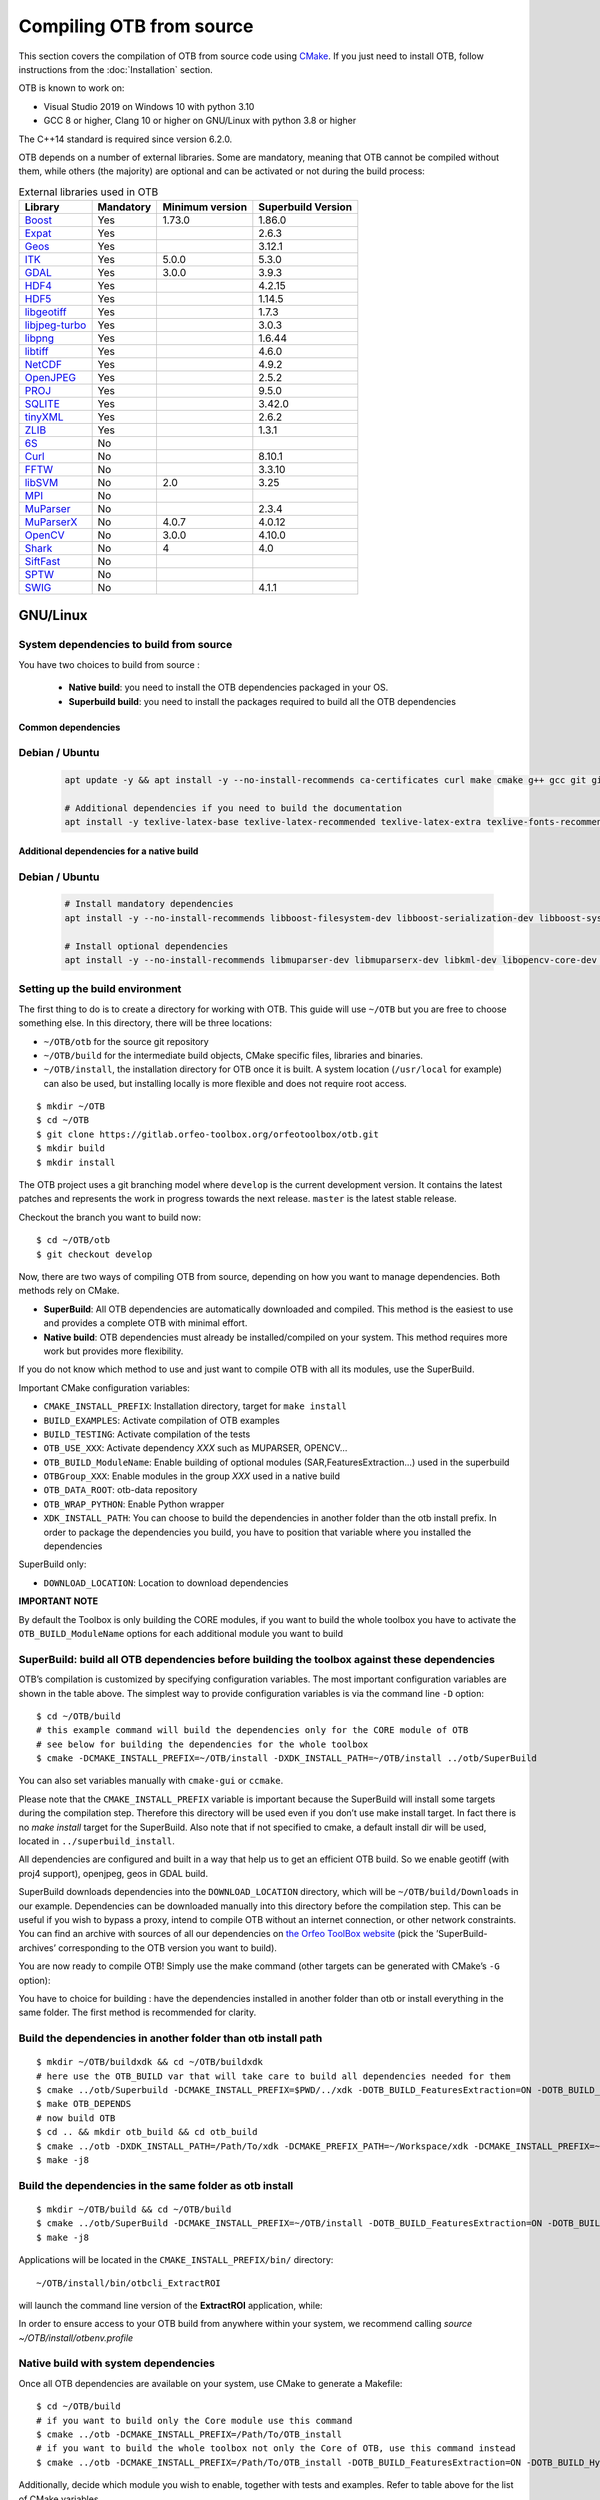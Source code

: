 .. _compilingfromsource:

Compiling OTB from source
=========================

This section covers the compilation of OTB from source code using
`CMake <http://www.cmake.org>`_. If you just need to install OTB,
follow instructions from the :doc:`Installation` section.

OTB is known to work on:

* Visual Studio 2019 on Windows 10 with python 3.10

* GCC 8 or higher, Clang 10 or higher on GNU/Linux with python 3.8 or higher

The C++14 standard is required since version 6.2.0.

OTB depends on a number of external libraries. Some are mandatory,
meaning that OTB cannot be compiled without them, while others (the
majority) are optional and can be activated or not during the build
process:

.. table:: External libraries used in OTB

    +-------------------------------------------------------------------+-----------------------+----------------------------+--------------------------+
    | **Library**                                                       | **Mandatory**         | **Minimum version**        | **Superbuild Version**   |
    +===================================================================+=======================+============================+==========================+
    | `Boost <http://www.boost.org>`_                                   | Yes                   | 1.73.0                     | 1.86.0                   |
    +-------------------------------------------------------------------+-----------------------+----------------------------+--------------------------+
    | `Expat <https://sourceforge.net/projects/expat/>`_                | Yes                   |                            | 2.6.3                    |
    +-------------------------------------------------------------------+-----------------------+----------------------------+--------------------------+
    | `Geos <https://libgeos.org/>`_                                    | Yes                   |                            | 3.12.1                   |
    +-------------------------------------------------------------------+-----------------------+----------------------------+--------------------------+
    | `ITK <http://www.itk.org>`_                                       | Yes                   | 5.0.0                      | 5.3.0                    |
    +-------------------------------------------------------------------+-----------------------+----------------------------+--------------------------+
    | `GDAL <http://www.gdal.org>`_                                     | Yes                   | 3.0.0                      | 3.9.3                    |
    +-------------------------------------------------------------------+-----------------------+----------------------------+--------------------------+
    | `HDF4 <https://www.hdfgroup.org/solutions/hdf4/>`_                | Yes                   |                            | 4.2.15                   |
    +-------------------------------------------------------------------+-----------------------+----------------------------+--------------------------+
    | `HDF5 <https://www.hdfgroup.org/solutions/hdf5/>`_                | Yes                   |                            | 1.14.5                   |
    +-------------------------------------------------------------------+-----------------------+----------------------------+--------------------------+
    | `libgeotiff <http://trac.osgeo.org/geotiff/>`_                    | Yes                   |                            | 1.7.3                    |
    +-------------------------------------------------------------------+-----------------------+----------------------------+--------------------------+
    | `libjpeg-turbo <https://github.com/libjpeg-turbo/libjpeg-turbo>`_ | Yes                   |                            | 3.0.3                    |
    +-------------------------------------------------------------------+-----------------------+----------------------------+--------------------------+
    | `libpng <https://downloads.sourceforge.net/project/libpng>`_      | Yes                   |                            | 1.6.44                   |
    +-------------------------------------------------------------------+-----------------------+----------------------------+--------------------------+
    | `libtiff <http://www.libtiff.org/>`_                              | Yes                   |                            | 4.6.0                    |
    +-------------------------------------------------------------------+-----------------------+----------------------------+--------------------------+
    | `NetCDF <https://github.com/Unidata/netcdf-c>`_                   | Yes                   |                            | 4.9.2                    |
    +-------------------------------------------------------------------+-----------------------+----------------------------+--------------------------+
    | `OpenJPEG <https://github.com/uclouvain/openjpeg>`_               | Yes                   |                            | 2.5.2                    |
    +-------------------------------------------------------------------+-----------------------+----------------------------+--------------------------+
    | `PROJ <https://proj.org/>`_                                       | Yes                   |                            | 9.5.0                    |
    +-------------------------------------------------------------------+-----------------------+----------------------------+--------------------------+
    | `SQLITE <https://www.sqlite.org>`_                                | Yes                   |                            | 3.42.0                   |
    +-------------------------------------------------------------------+-----------------------+----------------------------+--------------------------+
    | `tinyXML <http://www.grinninglizard.com/tinyxml>`_                | Yes                   |                            | 2.6.2                    |
    +-------------------------------------------------------------------+-----------------------+----------------------------+--------------------------+
    | `ZLIB <https://zlib.net>`_                                        | Yes                   |                            | 1.3.1                    |
    +-------------------------------------------------------------------+-----------------------+----------------------------+--------------------------+
    | `6S <http://6s.ltdri.org>`_                                       | No                    |                            |                          |
    +-------------------------------------------------------------------+-----------------------+----------------------------+--------------------------+
    | `Curl <http://www.curl.haxx.se>`_                                 | No                    |                            | 8.10.1                   |
    +-------------------------------------------------------------------+-----------------------+----------------------------+--------------------------+
    | `FFTW <http://www.fftw.org>`_                                     | No                    |                            | 3.3.10                   |
    +-------------------------------------------------------------------+-----------------------+----------------------------+--------------------------+
    | `libSVM <http://www.csie.ntu.edu.tw/~cjlin/libsvm>`_              | No                    | 2.0                        | 3.25                     |
    +-------------------------------------------------------------------+-----------------------+----------------------------+--------------------------+
    | `MPI <https://www.open-mpi.org/>`_                                | No                    |                            |                          |
    +-------------------------------------------------------------------+-----------------------+----------------------------+--------------------------+
    | `MuParser <http://www.muparser.sourceforge.net>`_                 | No                    |                            | 2.3.4                    |
    +-------------------------------------------------------------------+-----------------------+----------------------------+--------------------------+
    | `MuParserX <http://muparserx.beltoforion.de>`_                    | No                    | 4.0.7                      | 4.0.12                   |
    +-------------------------------------------------------------------+-----------------------+----------------------------+--------------------------+
    | `OpenCV <http://opencv.org>`_                                     | No                    | 3.0.0                      | 4.10.0                   |
    +-------------------------------------------------------------------+-----------------------+----------------------------+--------------------------+
    | `Shark <http://image.diku.dk/shark/>`_                            | No                    | 4                          | 4.0                      |
    +-------------------------------------------------------------------+-----------------------+----------------------------+--------------------------+
    | `SiftFast <http://libsift.sourceforge.net>`_                      | No                    |                            |                          |
    +-------------------------------------------------------------------+-----------------------+----------------------------+--------------------------+
    | `SPTW <https://github.com/remicres/sptw.git>`_                    | No                    |                            |                          |
    +-------------------------------------------------------------------+-----------------------+----------------------------+--------------------------+
    | `SWIG <https://www.swig.org/>`_                                   | No                    |                            | 4.1.1                    |
    +-------------------------------------------------------------------+-----------------------+----------------------------+--------------------------+

GNU/Linux
---------

System dependencies to build from source
~~~~~~~~~~~~~~~~~~~~~~~~~~~~~~~~~~~~~~~~

You have two choices to build from source :

  - **Native build**: you need to install the OTB dependencies packaged in your OS.
  - **Superbuild build**: you need to install the packages required to build all the OTB dependencies

Common dependencies
+++++++++++++++++++

Debian / Ubuntu
~~~~~~~~~~~~~~~

  .. code-block:: bash

    apt update -y && apt install -y --no-install-recommends ca-certificates curl make cmake g++ gcc git git-lfs libtool swig python3 python3-dev python3-pip python3-numpy pkg-config patch

    # Additional dependencies if you need to build the documentation
    apt install -y texlive-latex-base texlive-latex-recommended texlive-latex-extra texlive-fonts-recommended doxygen graphviz gnuplot dvipng python3-sphinx sphinx-rtd-theme-common python3-sphinx-rtd-theme


Additional dependencies for a native build
++++++++++++++++++++++++++++++++++++++++++

Debian / Ubuntu
~~~~~~~~~~~~~~~

  .. code-block:: bash

    # Install mandatory dependencies
    apt install -y --no-install-recommends libboost-filesystem-dev libboost-serialization-dev libboost-system-dev libboost-thread-dev libcurl4-gnutls-dev libgdal-dev python3-gdal libexpat1-dev libfftw3-dev libgeotiff-dev libgsl-dev libinsighttoolkit4-dev libgeotiff-dev libpng-dev libtinyxml-dev

    # Install optional dependencies
    apt install -y --no-install-recommends libmuparser-dev libmuparserx-dev libkml-dev libopencv-core-dev libopencv-ml-dev libopenmpi-dev libsvm-dev


Setting up the build environment
~~~~~~~~~~~~~~~~~~~~~~~~~~~~~~~~

The first thing to do is to create a directory for working with OTB.
This guide will use ``~/OTB`` but you are free to choose something
else. In this directory, there will be three locations:

*  ``~/OTB/otb`` for the source git repository

*  ``~/OTB/build`` for the intermediate build objects, CMake specific
   files, libraries and binaries.

*  ``~/OTB/install``, the installation directory for OTB once it is
   built. A system location (``/usr/local`` for example) can also be
   used, but installing locally is more flexible and does not require
   root access.

::

    $ mkdir ~/OTB
    $ cd ~/OTB
    $ git clone https://gitlab.orfeo-toolbox.org/orfeotoolbox/otb.git
    $ mkdir build
    $ mkdir install

The OTB project uses a git branching model where ``develop`` is the current
development version. It contains the latest patches and represents the work in
progress towards the next release. ``master`` is the latest stable release.

Checkout the branch you want to build now:

::

    $ cd ~/OTB/otb
    $ git checkout develop

Now, there are two ways of compiling OTB from source, depending on how you want
to manage dependencies. Both methods rely on CMake.

* **SuperBuild**: All OTB dependencies are automatically downloaded and
  compiled.  This method is the easiest to use and provides a complete OTB with
  minimal effort.

* **Native build**: OTB dependencies must already be installed/compiled on
  your system. This method requires more work but provides more flexibility.

If you do not know which method to use and just want to compile OTB with
all its modules, use the SuperBuild.

Important CMake configuration variables:

* ``CMAKE_INSTALL_PREFIX``: Installation directory, target for ``make install``
* ``BUILD_EXAMPLES``: Activate compilation of OTB examples
* ``BUILD_TESTING``: Activate compilation of the tests
* ``OTB_USE_XXX``: Activate dependency *XXX* such as MUPARSER, OPENCV...
* ``OTB_BUILD_ModuleName``: Enable building of optional modules (SAR,FeaturesExtraction...) used in the superbuild
* ``OTBGroup_XXX``: Enable modules in the group *XXX* used in a native build
* ``OTB_DATA_ROOT``: otb-data repository
* ``OTB_WRAP_PYTHON``: Enable Python wrapper
* ``XDK_INSTALL_PATH``: You can choose to build the dependencies in another folder than the otb install prefix. In order to package the dependencies you build, you have to position that variable where you installed the dependencies

SuperBuild only:

* ``DOWNLOAD_LOCATION``: Location to download dependencies

**IMPORTANT NOTE**

By default the Toolbox is only building the CORE modules, if you want to build the whole toolbox you have to activate the ``OTB_BUILD_ModuleName`` options for each additional module you want to build

SuperBuild: build all OTB dependencies before building the toolbox against these dependencies
~~~~~~~~~~~~~~~~~~~~~~~~~~~~~~~~~~~~~~~~~~~~~~~~~~~~~~~~~~~~~~~~~~~~~~~~~~~~~~~~~~~~~~~~~~~~~

OTB’s compilation is customized by specifying configuration variables.
The most important configuration variables are shown in the
table above. The simplest way to provide
configuration variables is via the command line ``-D`` option:

::

    $ cd ~/OTB/build
    # this example command will build the dependencies only for the CORE module of OTB
    # see below for building the dependencies for the whole toolbox
    $ cmake -DCMAKE_INSTALL_PREFIX=~/OTB/install -DXDK_INSTALL_PATH=~/OTB/install ../otb/SuperBuild

You can also set variables manually with ``cmake-gui`` or ``ccmake``.

Please note that the ``CMAKE_INSTALL_PREFIX`` variable is important
because the SuperBuild will install some targets during the compilation
step. Therefore this directory will be used even if you don’t use make
install target. In fact there is no *make install* target for the
SuperBuild. Also note that if not specified to cmake, a default install
dir will be used, located in ``../superbuild_install``.

All dependencies are configured and built in a way that help us to get
an efficient OTB build. So we enable geotiff (with proj4 support),
openjpeg, geos in GDAL build.

SuperBuild downloads dependencies into the ``DOWNLOAD_LOCATION`` directory,
which will be ``~/OTB/build/Downloads`` in our example.  Dependencies can be
downloaded manually into this directory before the compilation step. This can be
useful if you wish to bypass a proxy, intend to compile OTB without an internet
connection, or other network constraints. You can find an archive with sources
of all our dependencies on `the Orfeo ToolBox website
<https://www.orfeo-toolbox.org/packages>`_ (pick the ’SuperBuild-archives’
corresponding to the OTB version you want to build).

You are now ready to compile OTB! Simply use the make command (other
targets can be generated with CMake’s ``-G`` option):

You have to choice for building : have the dependencies installed in another folder than otb or install everything in the same folder.
The first method is recommended for clarity.

Build the dependencies in another folder than otb install path
~~~~~~~~~~~~~~~~~~~~~~~~~~~~~~~~~~~~~~~~~~~~~~~~~~~~~~~~~~~~~~~

::

    $ mkdir ~/OTB/buildxdk && cd ~/OTB/buildxdk
    # here use the OTB_BUILD var that will take care to build all dependencies needed for them
    $ cmake ../otb/Superbuild -DCMAKE_INSTALL_PREFIX=$PWD/../xdk -DOTB_BUILD_FeaturesExtraction=ON -DOTB_BUILD_Hyperspectral=ON -DOTB_BUILD_Learning=ON -DOTB_BUILD_Miscellaneous=ON -DOTB_BUILD_SAR=ON -DOTB_BUILD_Segmentation=ON -DOTB_BUILD_StereoProcessing=ON
    $ make OTB_DEPENDS
    # now build OTB
    $ cd .. && mkdir otb_build && cd otb_build
    $ cmake ../otb -DXDK_INSTALL_PATH=/Path/To/xdk -DCMAKE_PREFIX_PATH=~/Workspace/xdk -DCMAKE_INSTALL_PREFIX=~/OTB/install
    $ make -j8

Build the dependencies in the same folder as otb install
~~~~~~~~~~~~~~~~~~~~~~~~~~~~~~~~~~~~~~~~~~~~~~~~~~~~~~~~

::

    $ mkdir ~/OTB/build && cd ~/OTB/build
    $ cmake ../otb/SuperBuild -DCMAKE_INSTALL_PREFIX=~/OTB/install -DOTB_BUILD_FeaturesExtraction=ON -DOTB_BUILD_Hyperspectral=ON -DOTB_BUILD_Learning=ON -DOTB_BUILD_Miscellaneous=ON -DOTB_BUILD_SAR=ON -DOTB_BUILD_Segmentation=ON -DOTB_BUILD_StereoProcessing=ON
    $ make -j8

Applications will be located in the ``CMAKE_INSTALL_PREFIX/bin/`` directory:

::

    ~/OTB/install/bin/otbcli_ExtractROI

will launch the command line version of the **ExtractROI** application,
while:

In order to ensure access to your OTB build from anywhere within your
system, we recommend calling `source ~/OTB/install/otbenv.profile`

Native build with system dependencies
~~~~~~~~~~~~~~~~~~~~~~~~~~~~~~~~~~~~~

Once all OTB dependencies are available on your system, use CMake to
generate a Makefile:

::

    $ cd ~/OTB/build
    # if you want to build only the Core module use this command
    $ cmake ../otb -DCMAKE_INSTALL_PREFIX=/Path/To/OTB_install
    # if you want to build the whole toolbox not only the Core of OTB, use this command instead
    $ cmake ../otb -DCMAKE_INSTALL_PREFIX=/Path/To/OTB_install -DOTB_BUILD_FeaturesExtraction=ON -DOTB_BUILD_Hyperspectral=ON -DOTB_BUILD_Learning=ON -DOTB_BUILD_Miscellaneous=ON -DOTB_BUILD_SAR=ON -DOTB_BUILD_Segmentation=ON -DOTB_BUILD_StereoProcessing=ON

Additionally, decide which module you wish to enable, together with tests and
examples. Refer to table above for the list of CMake variables.

OTB is modular. It is possible to only build some modules
instead of the whole set. To activate an optional module (and the ones that
depend on it) you can pass ``OTB_BUILD_ModuleName`` to cmake.
The activation or deactivation of these variables will automatically switch ON or OFF
the variable ``OTB_USE_XXX``.

You are now ready to compile OTB! Simply use the make command (other
targets can be generated with CMake’s ``-G`` option):

::

    $ make -j8

The installation target will copy the binaries and libraries to the
installation location:

::

    $ make install

+---------------------------+------------------------+---------------------------------------------------------------------------------------------------------------------------------------------------------------------------+
| **CMake variable**        | **3rd party module**   | **Modules depending on it**                                                                                                                                               |
+---------------------------+------------------------+---------------------------------------------------------------------------------------------------------------------------------------------------------------------------+
| **OTB\_USE\_CURL**        | OTBCurl                |                                                                                                                                                                           |
+---------------------------+------------------------+---------------------------------------------------------------------------------------------------------------------------------------------------------------------------+
| **OTB\_USE\_MUPARSER**    | OTBMuParser            | FeaturesExtraction                                                                                                                                                        |
+---------------------------+------------------------+---------------------------------------------------------------------------------------------------------------------------------------------------------------------------+
| **OTB\_USE\_MUPARSERX**   | OTBMuParserX           | FeaturesExtraction                                                                                                                                                        |
+---------------------------+------------------------+---------------------------------------------------------------------------------------------------------------------------------------------------------------------------+
| **OTB\_USE\_LIBSVM**      | OTBLibSVM              | Learning                                                                                                                                                                  |
+---------------------------+------------------------+---------------------------------------------------------------------------------------------------------------------------------------------------------------------------+
| **OTB\_USE\_OPENCV**      | OTBOpenCV              | Learning                                                                                                                                                                  |
+---------------------------+------------------------+---------------------------------------------------------------------------------------------------------------------------------------------------------------------------+
| **OTB\_USE\_SHARK**       | OTBShark               | Learning                                                                                                                                                                  |
+---------------------------+------------------------+---------------------------------------------------------------------------------------------------------------------------------------------------------------------------+
| **OTB\_USE\_6S**          | OTB6S                  | OTBOpticalCalibration OTBAppOpticalCalibration OTBSimulation                                                                                                              |
+---------------------------+------------------------+---------------------------------------------------------------------------------------------------------------------------------------------------------------------------+
| **OTB\_USE\_SIFTFAST**    | OTBSiftFast            |                                                                                                                                                                           |
+---------------------------+------------------------+---------------------------------------------------------------------------------------------------------------------------------------------------------------------------+

Table: Third parties and related modules.

Packaging
---------

Before OTB 9, the packaging was done using makeself which delivers a .run self extractable file. The main problem of this method was the huge number of
steps required to have a single package (a successive call to 12 cmake files). In OTB9 we decided to do the packaging with CPack which is included in CMake, making it very simple to package OTB.
The packaging is done via the "install" routines in the CMake Code.
The file describing the packaging is Package_OTB.cmake that you can find in the CMake folder.

To make the packages for OTB, you should simply call :

::

    $ cd ~/OTB/build
    $ make package

By default the generated package contains all the modules and will be delivered in the subfolder build_packages.
If you want to package OTB by module, you can set the variable ``CPACK_ARCHIVE_COMPONENT_INSTALL`` to *ON* :

::

    $ cd ~/OTB/build
    $ cmake . -DCPACK_ARCHIVE_COMPONENT_INSTALL=ON
    $ make package

Known issues
------------

Please check `our gitlab tracker <https://gitlab.orfeo-toolbox.org/orfeotoolbox/otb/issues?label_name%5B%5D=bug>`_ for a list of open bugs.

Tests
-----

There are more than 2100 tests for OTB. It can take from 20 minutes to 3
hours to run them all, depending on compilation options
(release mode does make a difference) and hardware.

To run the tests, first make sure to set the option
``BUILD_TESTING`` to ``ON`` before building the library. If you want to run the tests for the
python API, you will also need to install the python module `pytest`.

For some of the tests, you also need the test data and the baselines (~1GB). These files are stored
using `git-lfs` in the `Data` folder at the root of otb sources. To download them, you have to make
sure `git-lfs` is installed before cloning otb (binaries for `git lfs` are available for different
OS `here <https://github.com/git-lfs/git-lfs/releases>`_).

After downloading, add the binary to $PATH and run `git lfs install`. You can then clone otb sources :

::

    git clone https://gitlab.orfeo-toolbox.org/orfeotoolbox/otb.git

Once OTB is built with the tests, you just have to go to the binary
directory where you built OTB and run ``ctest -N`` to have a list of all
the tests. Just using ``ctest`` will run all the tests. To select a
subset, you can do ``ctest -R Kml`` to run all tests related to kml
files or ``ctest -I 1,10`` to run tests from 1 to 10.

Compiling documentation
-----------------------

Enable Python bindings and set ``BUILD_COOKBOOK`` option to ON:

::

    cmake -DOTB_WRAP_PYTHON=ON -DBUILD_COOKBOOK=ON .

Then, build the target:

::

    make CookbookHTML

